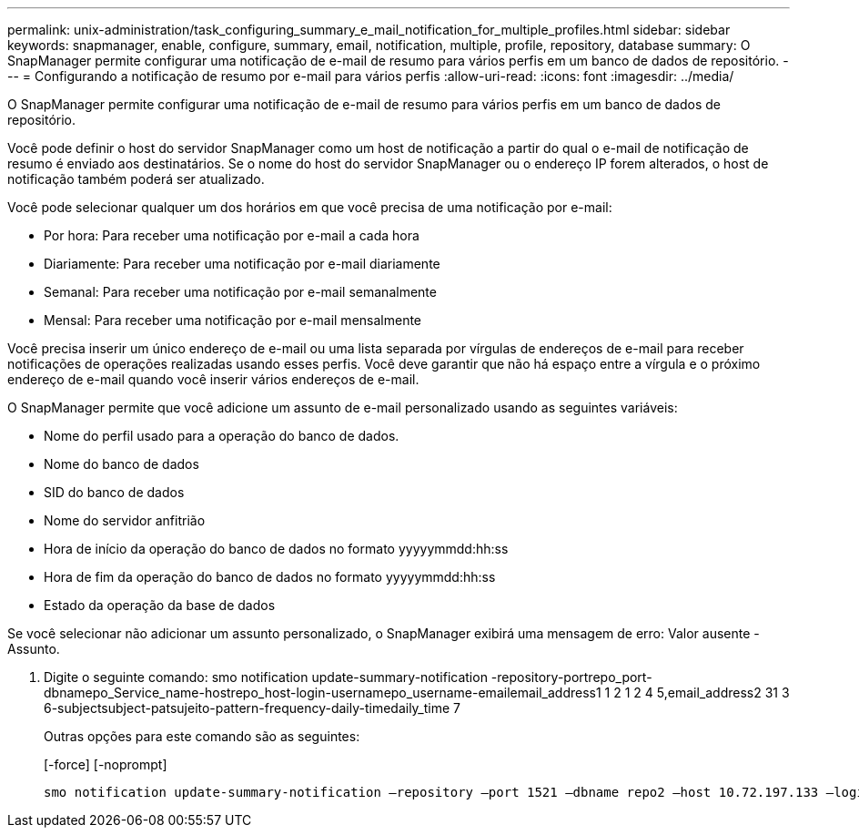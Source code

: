 ---
permalink: unix-administration/task_configuring_summary_e_mail_notification_for_multiple_profiles.html 
sidebar: sidebar 
keywords: snapmanager, enable, configure, summary, email, notification, multiple, profile, repository, database 
summary: O SnapManager permite configurar uma notificação de e-mail de resumo para vários perfis em um banco de dados de repositório. 
---
= Configurando a notificação de resumo por e-mail para vários perfis
:allow-uri-read: 
:icons: font
:imagesdir: ../media/


[role="lead"]
O SnapManager permite configurar uma notificação de e-mail de resumo para vários perfis em um banco de dados de repositório.

Você pode definir o host do servidor SnapManager como um host de notificação a partir do qual o e-mail de notificação de resumo é enviado aos destinatários. Se o nome do host do servidor SnapManager ou o endereço IP forem alterados, o host de notificação também poderá ser atualizado.

Você pode selecionar qualquer um dos horários em que você precisa de uma notificação por e-mail:

* Por hora: Para receber uma notificação por e-mail a cada hora
* Diariamente: Para receber uma notificação por e-mail diariamente
* Semanal: Para receber uma notificação por e-mail semanalmente
* Mensal: Para receber uma notificação por e-mail mensalmente


Você precisa inserir um único endereço de e-mail ou uma lista separada por vírgulas de endereços de e-mail para receber notificações de operações realizadas usando esses perfis. Você deve garantir que não há espaço entre a vírgula e o próximo endereço de e-mail quando você inserir vários endereços de e-mail.

O SnapManager permite que você adicione um assunto de e-mail personalizado usando as seguintes variáveis:

* Nome do perfil usado para a operação do banco de dados.
* Nome do banco de dados
* SID do banco de dados
* Nome do servidor anfitrião
* Hora de início da operação do banco de dados no formato yyyyymmdd:hh:ss
* Hora de fim da operação do banco de dados no formato yyyyymmdd:hh:ss
* Estado da operação da base de dados


Se você selecionar não adicionar um assunto personalizado, o SnapManager exibirá uma mensagem de erro: Valor ausente -Assunto.

. Digite o seguinte comando: smo notification update-summary-notification -repository-portrepo_port-dbnamepo_Service_name-hostrepo_host-login-usernamepo_username-emailemail_address1 1 2 1 2 4 5,email_address2 31 3 6-subjectsubject-patsujeito-pattern-frequency-daily-timedaily_time 7
+
Outras opções para este comando são as seguintes:

+
[-force] [-noprompt]

+
[quiet | -verbose]
----

smo notification update-summary-notification –repository –port 1521 –dbname repo2 –host 10.72.197.133 –login –username oba5 –email-address admin@org.com –subject success –frequency -daily -time 19:30:45 –profiles sales1 -notification-host wales
----

